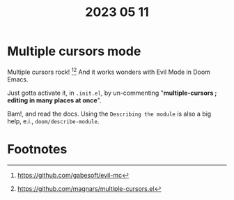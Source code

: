 #+title: 2023 05 11

* Multiple cursors mode
Multiple cursors rock! [fn:1][fn:2] And it works wonders with Evil Mode in Doom Emacs.

Just gotta activate it, in =.init.el=, by un-commenting "*multiple-cursors  ; editing in many places at once*".

Bam!, and read the docs. Using the =Describing the module= is also a big help, e.i., =doom/describe-module=.

* Footnotes
[fn:1] https://github.com/gabesoft/evil-mc
[fn:2] https://github.com/magnars/multiple-cursors.el
